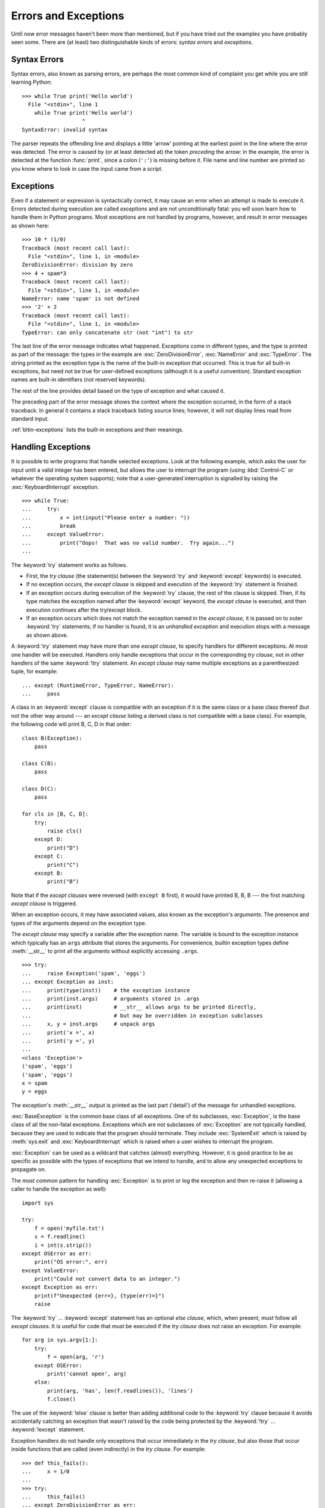 .. _tut-errors:

*********************
Errors and Exceptions
*********************

Until now error messages haven't been more than mentioned, but if you have tried
out the examples you have probably seen some.  There are (at least) two
distinguishable kinds of errors: *syntax errors* and *exceptions*.


.. _tut-syntaxerrors:

Syntax Errors
=============

Syntax errors, also known as parsing errors, are perhaps the most common kind of
complaint you get while you are still learning Python::

   >>> while True print('Hello world')
     File "<stdin>", line 1
       while True print('Hello world')
                      ^
   SyntaxError: invalid syntax

The parser repeats the offending line and displays a little 'arrow' pointing at
the earliest point in the line where the error was detected.  The error is
caused by (or at least detected at) the token *preceding* the arrow: in the
example, the error is detected at the function :func:`print`, since a colon
(``':'``) is missing before it.  File name and line number are printed so you
know where to look in case the input came from a script.


.. _tut-exceptions:

Exceptions
==========

Even if a statement or expression is syntactically correct, it may cause an
error when an attempt is made to execute it. Errors detected during execution
are called *exceptions* and are not unconditionally fatal: you will soon learn
how to handle them in Python programs.  Most exceptions are not handled by
programs, however, and result in error messages as shown here::

   >>> 10 * (1/0)
   Traceback (most recent call last):
     File "<stdin>", line 1, in <module>
   ZeroDivisionError: division by zero
   >>> 4 + spam*3
   Traceback (most recent call last):
     File "<stdin>", line 1, in <module>
   NameError: name 'spam' is not defined
   >>> '2' + 2
   Traceback (most recent call last):
     File "<stdin>", line 1, in <module>
   TypeError: can only concatenate str (not "int") to str

The last line of the error message indicates what happened. Exceptions come in
different types, and the type is printed as part of the message: the types in
the example are :exc:`ZeroDivisionError`, :exc:`NameError` and :exc:`TypeError`.
The string printed as the exception type is the name of the built-in exception
that occurred.  This is true for all built-in exceptions, but need not be true
for user-defined exceptions (although it is a useful convention). Standard
exception names are built-in identifiers (not reserved keywords).

The rest of the line provides detail based on the type of exception and what
caused it.

The preceding part of the error message shows the context where the exception
occurred, in the form of a stack traceback. In general it contains a stack
traceback listing source lines; however, it will not display lines read from
standard input.

:ref:`bltin-exceptions` lists the built-in exceptions and their meanings.


.. _tut-handling:

Handling Exceptions
===================

It is possible to write programs that handle selected exceptions. Look at the
following example, which asks the user for input until a valid integer has been
entered, but allows the user to interrupt the program (using :kbd:`Control-C` or
whatever the operating system supports); note that a user-generated interruption
is signalled by raising the :exc:`KeyboardInterrupt` exception. ::

   >>> while True:
   ...     try:
   ...         x = int(input("Please enter a number: "))
   ...         break
   ...     except ValueError:
   ...         print("Oops!  That was no valid number.  Try again...")
   ...

The :keyword:`try` statement works as follows.

* First, the *try clause* (the statement(s) between the :keyword:`try` and
  :keyword:`except` keywords) is executed.

* If no exception occurs, the *except clause* is skipped and execution of the
  :keyword:`try` statement is finished.

* If an exception occurs during execution of the :keyword:`try` clause, the rest of the
  clause is skipped.  Then, if its type matches the exception named after the
  :keyword:`except` keyword, the *except clause* is executed, and then execution
  continues after the try/except block.

* If an exception occurs which does not match the exception named in the *except
  clause*, it is passed on to outer :keyword:`try` statements; if no handler is
  found, it is an *unhandled exception* and execution stops with a message as
  shown above.

A :keyword:`try` statement may have more than one *except clause*, to specify
handlers for different exceptions.  At most one handler will be executed.
Handlers only handle exceptions that occur in the corresponding *try clause*,
not in other handlers of the same :keyword:`!try` statement.  An *except clause*
may name multiple exceptions as a parenthesized tuple, for example::

   ... except (RuntimeError, TypeError, NameError):
   ...     pass

A class in an :keyword:`except` clause is compatible with an exception if it is
the same class or a base class thereof (but not the other way around --- an
*except clause* listing a derived class is not compatible with a base class).
For example, the following code will print B, C, D in that order::

   class B(Exception):
       pass

   class C(B):
       pass

   class D(C):
       pass

   for cls in [B, C, D]:
       try:
           raise cls()
       except D:
           print("D")
       except C:
           print("C")
       except B:
           print("B")

Note that if the *except clauses* were reversed (with ``except B`` first), it
would have printed B, B, B --- the first matching *except clause* is triggered.

When an exception occurs, it may have associated values, also known as the
exception's *arguments*. The presence and types of the arguments depend on the
exception type.

The *except clause* may specify a variable after the exception name.  The
variable is bound to the exception instance which typically has an ``args``
attribute that stores the arguments. For convenience, builtin exception
types define :meth:`__str__` to print all the arguments without explicitly
accessing ``.args``.  ::

   >>> try:
   ...     raise Exception('spam', 'eggs')
   ... except Exception as inst:
   ...     print(type(inst))    # the exception instance
   ...     print(inst.args)     # arguments stored in .args
   ...     print(inst)          # __str__ allows args to be printed directly,
   ...                          # but may be overridden in exception subclasses
   ...     x, y = inst.args     # unpack args
   ...     print('x =', x)
   ...     print('y =', y)
   ...
   <class 'Exception'>
   ('spam', 'eggs')
   ('spam', 'eggs')
   x = spam
   y = eggs

The exception's :meth:`__str__` output is printed as the last part ('detail')
of the message for unhandled exceptions.

:exc:`BaseException` is the common base class of all exceptions. One of its
subclasses, :exc:`Exception`, is the base class of all the non-fatal exceptions.
Exceptions which are not subclasses of :exc:`Exception` are not typically
handled, because they are used to indicate that the program should terminate.
They include :exc:`SystemExit` which is raised by :meth:`sys.exit` and
:exc:`KeyboardInterrupt` which is raised when a user wishes to interrupt
the program.

:exc:`Exception` can be used as a wildcard that catches (almost) everything.
However, it is good practice to be as specific as possible with the types
of exceptions that we intend to handle, and to allow any unexpected
exceptions to propagate on.

The most common pattern for handling :exc:`Exception` is to print or log
the exception and then re-raise it (allowing a caller to handle the
exception as well)::

   import sys

   try:
       f = open('myfile.txt')
       s = f.readline()
       i = int(s.strip())
   except OSError as err:
       print("OS error:", err)
   except ValueError:
       print("Could not convert data to an integer.")
   except Exception as err:
       print(f"Unexpected {err=}, {type(err)=}")
       raise

The :keyword:`try` ... :keyword:`except` statement has an optional *else
clause*, which, when present, must follow all *except clauses*.  It is useful
for code that must be executed if the *try clause* does not raise an exception.
For example::

   for arg in sys.argv[1:]:
       try:
           f = open(arg, 'r')
       except OSError:
           print('cannot open', arg)
       else:
           print(arg, 'has', len(f.readlines()), 'lines')
           f.close()

The use of the :keyword:`!else` clause is better than adding additional code to
the :keyword:`try` clause because it avoids accidentally catching an exception
that wasn't raised by the code being protected by the :keyword:`!try` ...
:keyword:`!except` statement.

Exception handlers do not handle only exceptions that occur immediately in the
*try clause*, but also those that occur inside functions that are called (even
indirectly) in the *try clause*. For example::

   >>> def this_fails():
   ...     x = 1/0
   ...
   >>> try:
   ...     this_fails()
   ... except ZeroDivisionError as err:
   ...     print('Handling run-time error:', err)
   ...
   Handling run-time error: division by zero


.. _tut-raising:

Raising Exceptions
==================

The :keyword:`raise` statement allows the programmer to force a specified
exception to occur. For example::

   >>> raise NameError('HiThere')
   Traceback (most recent call last):
     File "<stdin>", line 1, in <module>
   NameError: HiThere

The sole argument to :keyword:`raise` indicates the exception to be raised.
This must be either an exception instance or an exception class (a class that
derives from :class:`BaseException`, such as :exc:`Exception` or one of its
subclasses).  If an exception class is passed, it will be implicitly
instantiated by calling its constructor with no arguments::

   raise ValueError  # shorthand for 'raise ValueError()'

If you want to use an exception instance as the argument of :keyword:`raise`,
you need to construct the exception instance in the :keyword:`raise` statement.
Otherwise, unexpected stack trace entries may be obtained::

  >>> try:
  ...     raise NameError('HiThere')  # Good: call exception constructor
  ... except NameError as e:
  ...     traceback.print_exception(e)
  ...
  Traceback (most recent call last):
    File "<stdin>", line 2, in <module>
      raise NameError('HiThere')  # Good: call exception constructor
  NameError: HiThere

If you need to determine whether an exception was raised but don't intend to
handle it, a simpler form of the :keyword:`raise` statement allows you to
re-raise the exception::

   >>> try:
   ...     raise NameError('HiThere')
   ... except NameError:
   ...     print('An exception flew by!')
   ...     raise
   ...
   An exception flew by!
   Traceback (most recent call last):
     File "<stdin>", line 2, in <module>
   NameError: HiThere


.. _tut-exception-chaining:

Exception Chaining
==================

The :keyword:`raise` statement allows an optional :keyword:`from<raise>` which enables
chaining exceptions. For example::

    # exc must be exception instance or None.
    raise RuntimeError from exc

This can be useful when you are transforming exceptions. For example::

    >>> def func():
    ...     raise ConnectionError
    ...
    >>> try:
    ...     func()
    ... except ConnectionError as exc:
    ...     raise RuntimeError('Failed to open database') from exc
    ...
    Traceback (most recent call last):
      File "<stdin>", line 2, in <module>
      File "<stdin>", line 2, in func
    ConnectionError
    <BLANKLINE>
    The above exception was the direct cause of the following exception:
    <BLANKLINE>
    Traceback (most recent call last):
      File "<stdin>", line 4, in <module>
    RuntimeError: Failed to open database

Exception chaining happens automatically when an exception is raised inside an
:keyword:`except` or :keyword:`finally` section. This can be
disabled by using ``from None`` idiom:

    >>> try:
    ...     open('database.sqlite')
    ... except OSError:
    ...     raise RuntimeError from None
    ...
    Traceback (most recent call last):
      File "<stdin>", line 4, in <module>
    RuntimeError

For more information about chaining mechanics, see :ref:`bltin-exceptions`.


.. _tut-userexceptions:

User-defined Exceptions
=======================

Programs may name their own exceptions by creating a new exception class (see
:ref:`tut-classes` for more about Python classes).  Exceptions should typically
be derived from the :exc:`Exception` class, either directly or indirectly.

Exception classes can be defined which do anything any other class can do, but
are usually kept simple, often only offering a number of attributes that allow
information about the error to be extracted by handlers for the exception.

Most exceptions are defined with names that end in "Error", similar to the
naming of the standard exceptions.

Many standard modules define their own exceptions to report errors that may
occur in functions they define.


.. _tut-cleanup:

Defining Clean-up Actions
=========================

The :keyword:`try` statement has another optional clause which is intended to
define clean-up actions that must be executed under all circumstances.  For
example::

   >>> try:
   ...     raise KeyboardInterrupt
   ... finally:
   ...     print('Goodbye, world!')
   ...
   Goodbye, world!
   Traceback (most recent call last):
     File "<stdin>", line 2, in <module>
   KeyboardInterrupt

If a :keyword:`finally` clause is present, the :keyword:`!finally`
clause will execute as the last task before the :keyword:`try`
statement completes. The :keyword:`!finally` clause runs whether or
not the :keyword:`!try` statement produces an exception. The following
points discuss more complex cases when an exception occurs:

* If an exception occurs during execution of the :keyword:`!try`
  clause, the exception may be handled by an :keyword:`except`
  clause. If the exception is not handled by an :keyword:`!except`
  clause, the exception is re-raised after the :keyword:`!finally`
  clause has been executed.

* An exception could occur during execution of an :keyword:`!except`
  or :keyword:`!else` clause. Again, the exception is re-raised after
  the :keyword:`!finally` clause has been executed.

* If the :keyword:`!finally` clause executes a :keyword:`break`,
  :keyword:`continue` or :keyword:`return` statement, exceptions are not
  re-raised.

* If the :keyword:`!try` statement reaches a :keyword:`break`,
  :keyword:`continue` or :keyword:`return` statement, the
  :keyword:`!finally` clause will execute just prior to the
  :keyword:`!break`, :keyword:`!continue` or :keyword:`!return`
  statement's execution.

* If a :keyword:`!finally` clause includes a :keyword:`!return`
  statement, the returned value will be the one from the
  :keyword:`!finally` clause's :keyword:`!return` statement, not the
  value from the :keyword:`!try` clause's :keyword:`!return`
  statement.

For example::

   >>> def bool_return():
   ...     try:
   ...         return True
   ...     finally:
   ...         return False
   ...
   >>> bool_return()
   False

A more complicated example::

   >>> def divide(x, y):
   ...     try:
   ...         result = x / y
   ...     except ZeroDivisionError:
   ...         print("division by zero!")
   ...     else:
   ...         print("result is", result)
   ...     finally:
   ...         print("executing finally clause")
   ...
   >>> divide(2, 1)
   result is 2.0
   executing finally clause
   >>> divide(2, 0)
   division by zero!
   executing finally clause
   >>> divide("2", "1")
   executing finally clause
   Traceback (most recent call last):
     File "<stdin>", line 1, in <module>
     File "<stdin>", line 3, in divide
   TypeError: unsupported operand type(s) for /: 'str' and 'str'

As you can see, the :keyword:`finally` clause is executed in any event.  The
:exc:`TypeError` raised by dividing two strings is not handled by the
:keyword:`except` clause and therefore re-raised after the :keyword:`!finally`
clause has been executed.

In real world applications, the :keyword:`finally` clause is useful for
releasing external resources (such as files or network connections), regardless
of whether the use of the resource was successful.


.. _tut-cleanup-with:

Predefined Clean-up Actions
===========================

Some objects define standard clean-up actions to be undertaken when the object
is no longer needed, regardless of whether or not the operation using the object
succeeded or failed. Look at the following example, which tries to open a file
and print its contents to the screen. ::

   for line in open("myfile.txt"):
       print(line, end="")

The problem with this code is that it leaves the file open for an indeterminate
amount of time after this part of the code has finished executing.
This is not an issue in simple scripts, but can be a problem for larger
applications. The :keyword:`with` statement allows objects like files to be
used in a way that ensures they are always cleaned up promptly and correctly. ::

   with open("myfile.txt") as f:
       for line in f:
           print(line, end="")

After the statement is executed, the file *f* is always closed, even if a
problem was encountered while processing the lines. Objects which, like files,
provide predefined clean-up actions will indicate this in their documentation.


.. _tut-exception-groups:

Raising and Handling Multiple Unrelated Exceptions
==================================================

There are situations where it is necessary to report several exceptions that
have occurred. This it often the case in concurrency frameworks, when several
tasks may have failed in parallel, but there are also other use cases where
it is desirable to continue execution and collect multiple errors rather than
raise the first exception.

The builtin :exc:`ExceptionGroup` wraps a list of exception instances so
that they can be raised together. It is an exception itself, so it can be
caught like any other exception. ::

   >>> def f():
   ...     excs = [OSError('error 1'), SystemError('error 2')]
   ...     raise ExceptionGroup('there were problems', excs)
   ...
   >>> f()
     + Exception Group Traceback (most recent call last):
     |   File "<stdin>", line 1, in <module>
     |   File "<stdin>", line 3, in f
     | ExceptionGroup: there were problems
     +-+---------------- 1 ----------------
       | OSError: error 1
       +---------------- 2 ----------------
       | SystemError: error 2
       +------------------------------------
   >>> try:
   ...     f()
   ... except Exception as e:
   ...     print(f'caught {type(e)}: e')
   ...
   caught <class 'ExceptionGroup'>: e
   >>>

By using ``except*`` instead of ``except``, we can selectively
handle only the exceptions in the group that match a certain
type. In the following example, which shows a nested exception
group, each ``except*`` clause extracts from the group exceptions
of a certain type while letting all other exceptions propagate to
other clauses and eventually to be reraised. ::

   >>> def f():
   ...     raise ExceptionGroup("group1",
   ...                          [OSError(1),
   ...                           SystemError(2),
   ...                           ExceptionGroup("group2",
   ...                                          [OSError(3), RecursionError(4)])])
   ...
   >>> try:
   ...     f()
   ... except* OSError as e:
   ...     print("There were OSErrors")
   ... except* SystemError as e:
   ...     print("There were SystemErrors")
   ...
   There were OSErrors
   There were SystemErrors
     + Exception Group Traceback (most recent call last):
     |   File "<stdin>", line 2, in <module>
     |   File "<stdin>", line 2, in f
     | ExceptionGroup: group1
     +-+---------------- 1 ----------------
       | ExceptionGroup: group2
       +-+---------------- 1 ----------------
         | RecursionError: 4
         +------------------------------------
   >>>

Note that the exceptions nested in an exception group must be instances,
not types. This is because in practice the exceptions would typically
be ones that have already been raised and caught by the program, along
the following pattern::

   >>> excs = []
   ... for test in tests:
   ...     try:
   ...         test.run()
   ...     except Exception as e:
   ...         excs.append(e)
   ...
   >>> if excs:
   ...    raise ExceptionGroup("Test Failures", excs)
   ...


Enriching Exceptions with Notes
===============================

When an exception is created in order to be raised, it is usually initialized
with information that describes the error that has occurred. There are cases
where it is useful to add information after the exception was caught. For this
purpose, exceptions have a method ``add_note(note)`` that accepts a string and
adds it to the exception's notes list. The standard traceback rendering
includes all notes, in the order they were added, after the exception. ::

   >>> try:
   ...     raise TypeError('bad type')
   ... except Exception as e:
   ...     e.add_note('Add some information')
   ...     e.add_note('Add some more information')
   ...     raise
   ...
   Traceback (most recent call last):
     File "<stdin>", line 2, in <module>
   TypeError: bad type
   Add some information
   Add some more information
   >>>

For example, when collecting exceptions into an exception group, we may want
to add context information for the individual errors. In the following each
exception in the group has a note indicating when this error has occurred. ::

   >>> def f():
   ...     raise OSError('operation failed')
   ...
   >>> excs = []
   >>> for i in range(3):
   ...     try:
   ...         f()
   ...     except Exception as e:
   ...         e.add_note(f'Happened in Iteration {i+1}')
   ...         excs.append(e)
   ...
   >>> raise ExceptionGroup('We have some problems', excs)
     + Exception Group Traceback (most recent call last):
     |   File "<stdin>", line 1, in <module>
     | ExceptionGroup: We have some problems (3 sub-exceptions)
     +-+---------------- 1 ----------------
       | Traceback (most recent call last):
       |   File "<stdin>", line 3, in <module>
       |   File "<stdin>", line 2, in f
       | OSError: operation failed
       | Happened in Iteration 1
       +---------------- 2 ----------------
       | Traceback (most recent call last):
       |   File "<stdin>", line 3, in <module>
       |   File "<stdin>", line 2, in f
       | OSError: operation failed
       | Happened in Iteration 2
       +---------------- 3 ----------------
       | Traceback (most recent call last):
       |   File "<stdin>", line 3, in <module>
       |   File "<stdin>", line 2, in f
       | OSError: operation failed
       | Happened in Iteration 3
       +------------------------------------
   >>>
